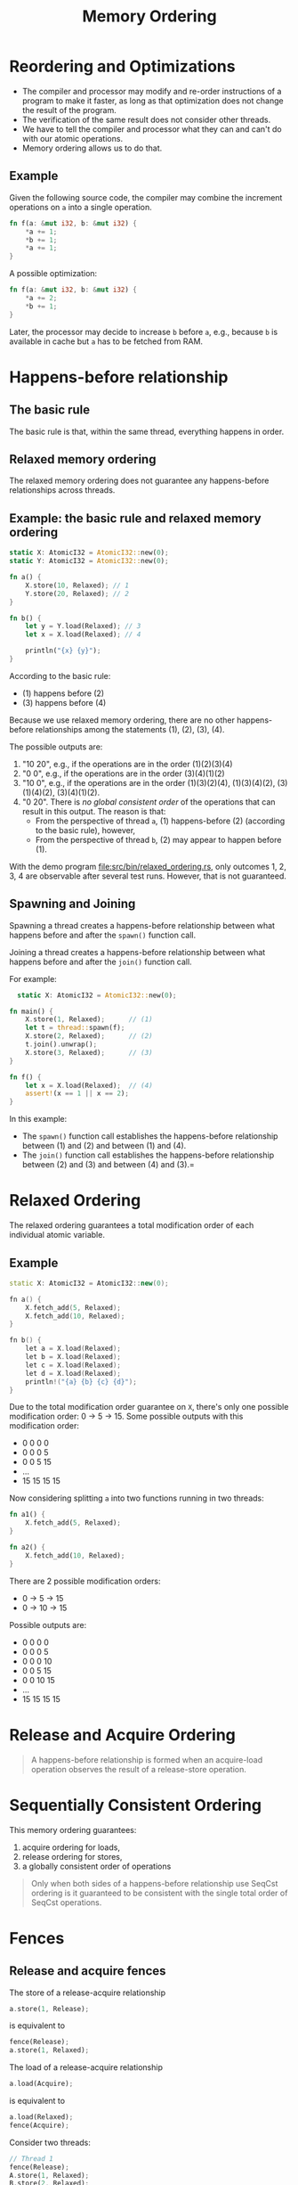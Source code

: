 #+TITLE: Memory Ordering
#+LATEX_HEADER: \usepackage[scaled]{helvet} \renewcommand\familydefault{\sfdefault}
#+LATEX_HEADER_EXTRA: \usepackage{mdframed}
#+LATEX_HEADER_EXTRA: \BeforeBeginEnvironment{minted}{\begin{mdframed}}
#+LATEX_HEADER_EXTRA: \AfterEndEnvironment{minted}{\end{mdframed}}


* Reordering and Optimizations

- The compiler and processor may modify and re-order instructions of a program to make it faster, as long as that optimization does not change the result of the program.
- The verification of the same result does not consider other threads.
- We have to tell the compiler and processor what they can and can't do with our atomic operations.
- Memory ordering allows us to do that.


** Example

Given the following source code, the compiler may combine the increment operations on ~a~ into a single operation.

#+begin_src rust
  fn f(a: &mut i32, b: &mut i32) {
      *a += 1;
      *b += 1;
      *a += 1;
  }
#+end_src

A possible optimization:
#+begin_src rust
  fn f(a: &mut i32, b: &mut i32) {
      *a += 2;
      *b += 1;
  }
#+end_src

Later, the processor may decide to increase ~b~ before ~a~, e.g., because ~b~ is available in cache but ~a~ has to be fetched from RAM.

* Happens-before relationship

** The basic rule
The basic rule is that, within the same thread, everything happens in order.

** Relaxed memory ordering
The relaxed memory ordering does not guarantee any happens-before relationships across threads.

** Example: the basic rule and relaxed memory ordering

#+begin_src rust
  static X: AtomicI32 = AtomicI32::new(0);
  static Y: AtomicI32 = AtomicI32::new(0);

  fn a() {
      X.store(10, Relaxed); // 1
      Y.store(20, Relaxed); // 2
  }

  fn b() {
      let y = Y.load(Relaxed); // 3
      let x = X.load(Relaxed); // 4

      println("{x} {y}");
  }
#+end_src

According to the basic rule:

- (1) happens before (2)
- (3) happens before (4)

Because we use relaxed memory ordering, there are no other happens-before relationships among the statements (1), (2), (3), (4).

The possible outputs are:

1. "10 20", e.g., if the operations are in the order (1)(2)(3)(4)
2. "0 0", e.g., if the operations are in the order (3)(4)(1)(2)
3. "10 0", e.g., if the operations are in the order (1)(3)(2)(4), (1)(3)(4)(2), (3)(1)(4)(2), (3)(4)(1)(2).
4. "0 20". There is /no global consistent order/ of the operations that can result in this output. The reason is that:
   + From the perspective of thread ~a~, (1) happens-before (2) (according to the basic rule), however,
   + From the perspective of thread ~b~, (2) may appear to happen before (1).

With the demo program [[file:src/bin/relaxed_ordering.rs]], only outcomes 1, 2, 3, 4 are observable after several test runs. However, that is not guaranteed.

** Spawning and Joining
Spawning a thread creates a happens-before relationship between what happens before and after the ~spawn()~ function call.

Joining a thread creates a happens-before relationship between what happens before and after the ~join()~ function call.

For example:

#+begin_src rust
    static X: AtomicI32 = AtomicI32::new(0);

  fn main() {
      X.store(1, Relaxed);      // (1)
      let t = thread::spawn(f);
      X.store(2, Relaxed);      // (2)
      t.join().unwrap();
      X.store(3, Relaxed);      // (3)
  }

  fn f() {
      let x = X.load(Relaxed);  // (4)
      assert!(x == 1 || x == 2);
  }
#+end_src

In this example:
- The ~spawn()~ function call establishes the happens-before relationship between (1) and (2) and between (1) and (4).
- The ~join()~ function call establishes the happens-before relationship between (2) and (3) and between (4) and (3).=

* Relaxed Ordering

The relaxed ordering guarantees a total modification order of each individual atomic variable.

** Example

#+begin_src cpp
  static X: AtomicI32 = AtomicI32::new(0);

  fn a() {
      X.fetch_add(5, Relaxed);
      X.fetch_add(10, Relaxed);
  }

  fn b() {
      let a = X.load(Relaxed);
      let b = X.load(Relaxed);
      let c = X.load(Relaxed);
      let d = X.load(Relaxed);
      println!("{a} {b} {c} {d}");
  }
#+end_src

Due to the total modification order guarantee on ~X~, there's only one possible modification order: 0 $\rightarrow$ 5 $\rightarrow$ 15. Some possible outputs with this modification order:

- 0 0 0 0
- 0 0 0 5
- 0 0 5 15
- ...
- 15 15 15 15

Now considering splitting ~a~ into two functions running in two threads:
#+begin_src rust
  fn a1() {
      X.fetch_add(5, Relaxed);
  }

  fn a2() {
      X.fetch_add(10, Relaxed);
  }
#+end_src

There are 2 possible modification orders:

- 0 $\rightarrow$ 5 $\rightarrow$ 15
- 0 $\rightarrow$ 10 $\rightarrow$ 15

Possible outputs are:
- 0 0 0 0
- 0 0 0 5
- 0 0 0 10
- 0 0 5 15
- 0 0 10 15
- ...
- 15 15 15 15

* Release and Acquire Ordering

#+begin_quote
A happens-before relationship is formed when an acquire-load operation observes the result of a release-store operation.
#+end_quote

* Sequentially Consistent Ordering

This memory ordering guarantees:

1. acquire ordering for loads,
2. release ordering for stores,
3. a globally consistent order of operations

#+begin_quote
Only when both sides of a happens-before relationship use SeqCst ordering is it guaranteed to be consistent with the single total order of SeqCst operations.
#+end_quote

* Fences

** Release and acquire fences

The store of a release-acquire relationship

#+begin_src rust
  a.store(1, Release);
#+end_src

is equivalent to

#+begin_src rust
  fence(Release);
  a.store(1, Relaxed);
#+end_src

The load of a release-acquire relationship

#+begin_src rust
  a.load(Acquire);
#+end_src

is equivalent to

#+begin_src rust
  a.load(Relaxed);
  fence(Acquire);
#+end_src



Consider two threads:
#+begin_src rust
  // Thread 1
  fence(Release);
  A.store(1, Relaxed);
  B.store(2, Relaxed);
  C.store(3, Relaxed);
#+end_src

#+begin_src rust
  // Thread 2
  A.load(Relaxed);
  B.load(Relaxed);
  C.load(Relaxed);
  fence(Acquire);
#+end_src

If any of the load operations on thread 2 loads the value from the corresponding
store operation on thread 1, the release fence happens-before the acquire fence.
